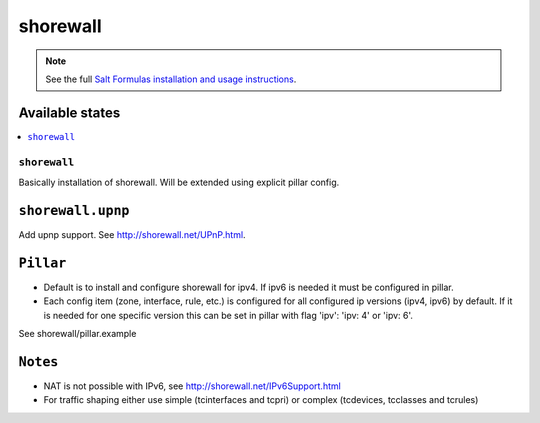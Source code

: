 =========
shorewall
=========

.. note::

    See the full `Salt Formulas installation and usage instructions
    <http://docs.saltstack.com/en/latest/topics/development/conventions/formulas.html>`_.

Available states
================

.. contents::
    :local:

``shorewall``
-------------

Basically installation of shorewall. Will be extended using explicit pillar config.

``shorewall.upnp``
==================

Add upnp support. See http://shorewall.net/UPnP.html.

``Pillar``
==========

* Default is to install and configure shorewall for ipv4. If ipv6 is needed it must be configured in pillar.
* Each config item (zone, interface, rule, etc.) is configured for all configured ip versions (ipv4, ipv6) by default. If it is needed for one specific version this can be set in pillar with flag 'ipv': 'ipv: 4' or 'ipv: 6'.

See shorewall/pillar.example

``Notes``
=========

* NAT is not possible with IPv6, see http://shorewall.net/IPv6Support.html
* For traffic shaping either use simple (tcinterfaces and tcpri) or complex (tcdevices, tcclasses and tcrules)
